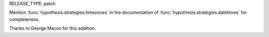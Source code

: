 RELEASE_TYPE: patch

Mention :func:`hypothesis.strategies.timezones`
in the documentation of :func:`hypothesis.strategies.datetimes` for completeness.

Thanks to George Macon for this addition.
